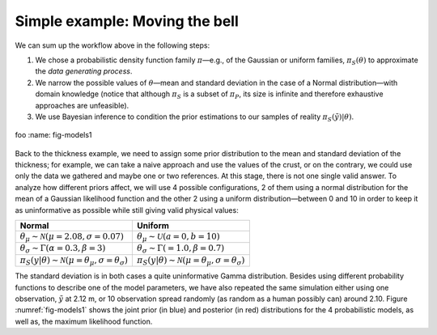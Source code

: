 Simple example: Moving the bell
-------------------------------

We can sum up the workflow above in the following steps: 

1. We chose a probabilistic density function family :math:`\pi`—e.g., of the Gaussian or uniform families, :math:`\pi_S(\theta)` to approximate the *data generating process*.
2. We narrow the possible values of :math:`\theta`—mean and standard deviation in the case of a Normal distribution—with domain knowledge (notice that although :math:`\pi_S` is a subset of :math:`\pi_P`, its size is infinite and therefore exhaustive approaches are unfeasible).
3. We use Bayesian inference to condition the prior estimations to our samples of reality :math:`\pi_S(\tilde{y})|\theta)`.

.. figure:: Models.eps
   :align: center
   :width: 100%

   foo
   :name: fig-models1

Back to the thickness example, we need to assign some prior distribution to the mean and standard deviation of the thickness; for example, we can take a naive approach and use the values of the crust, or on the contrary, we could use only the data we gathered and maybe one or two references. At this stage, there is not one single valid answer. To analyze how different priors affect, we will use 4 possible configurations, 2 of them using a normal distribution for the mean of a Gaussian likelihood function and the other 2 using a uniform distribution—between 0 and 10 in order to keep it as uninformative as possible while still giving valid physical values:

.. list-table::
   :header-rows: 1

   * - **Normal**
     - **Uniform**
   * - :math:`\theta_\mu \sim \mathcal{N}(\mu=2.08, \sigma=0.07)`
     - :math:`\theta_\mu \sim \mathcal{U}(a=0, b=10)`
   * - :math:`\theta_\sigma \sim \Gamma(\alpha=0.3, \beta=3)`
     - :math:`\theta_\sigma \sim \Gamma(=1.0, \beta=0.7)`
   * - :math:`\pi_S(y|\theta) \sim \mathcal{N}(\mu=\theta_\mu, \sigma=\theta_\sigma)`
     - :math:`\pi_S(y|\theta) \sim \mathcal{N}(\mu=\theta_\mu, \sigma=\theta_\sigma)`

The standard deviation is in both cases a quite uninformative Gamma distribution. Besides using different probability functions to describe one of the model parameters, we have also repeated the same simulation either using one observation, :math:`\tilde{y}` at 2.12 m, or 10 observation spread randomly (as random as a human possibly can) around 2.10. Figure :numref:`fig-models1` shows the joint prior (in blue) and posterior (in red) distributions for the 4 probabilistic models, as well as, the maximum likelihood function.
